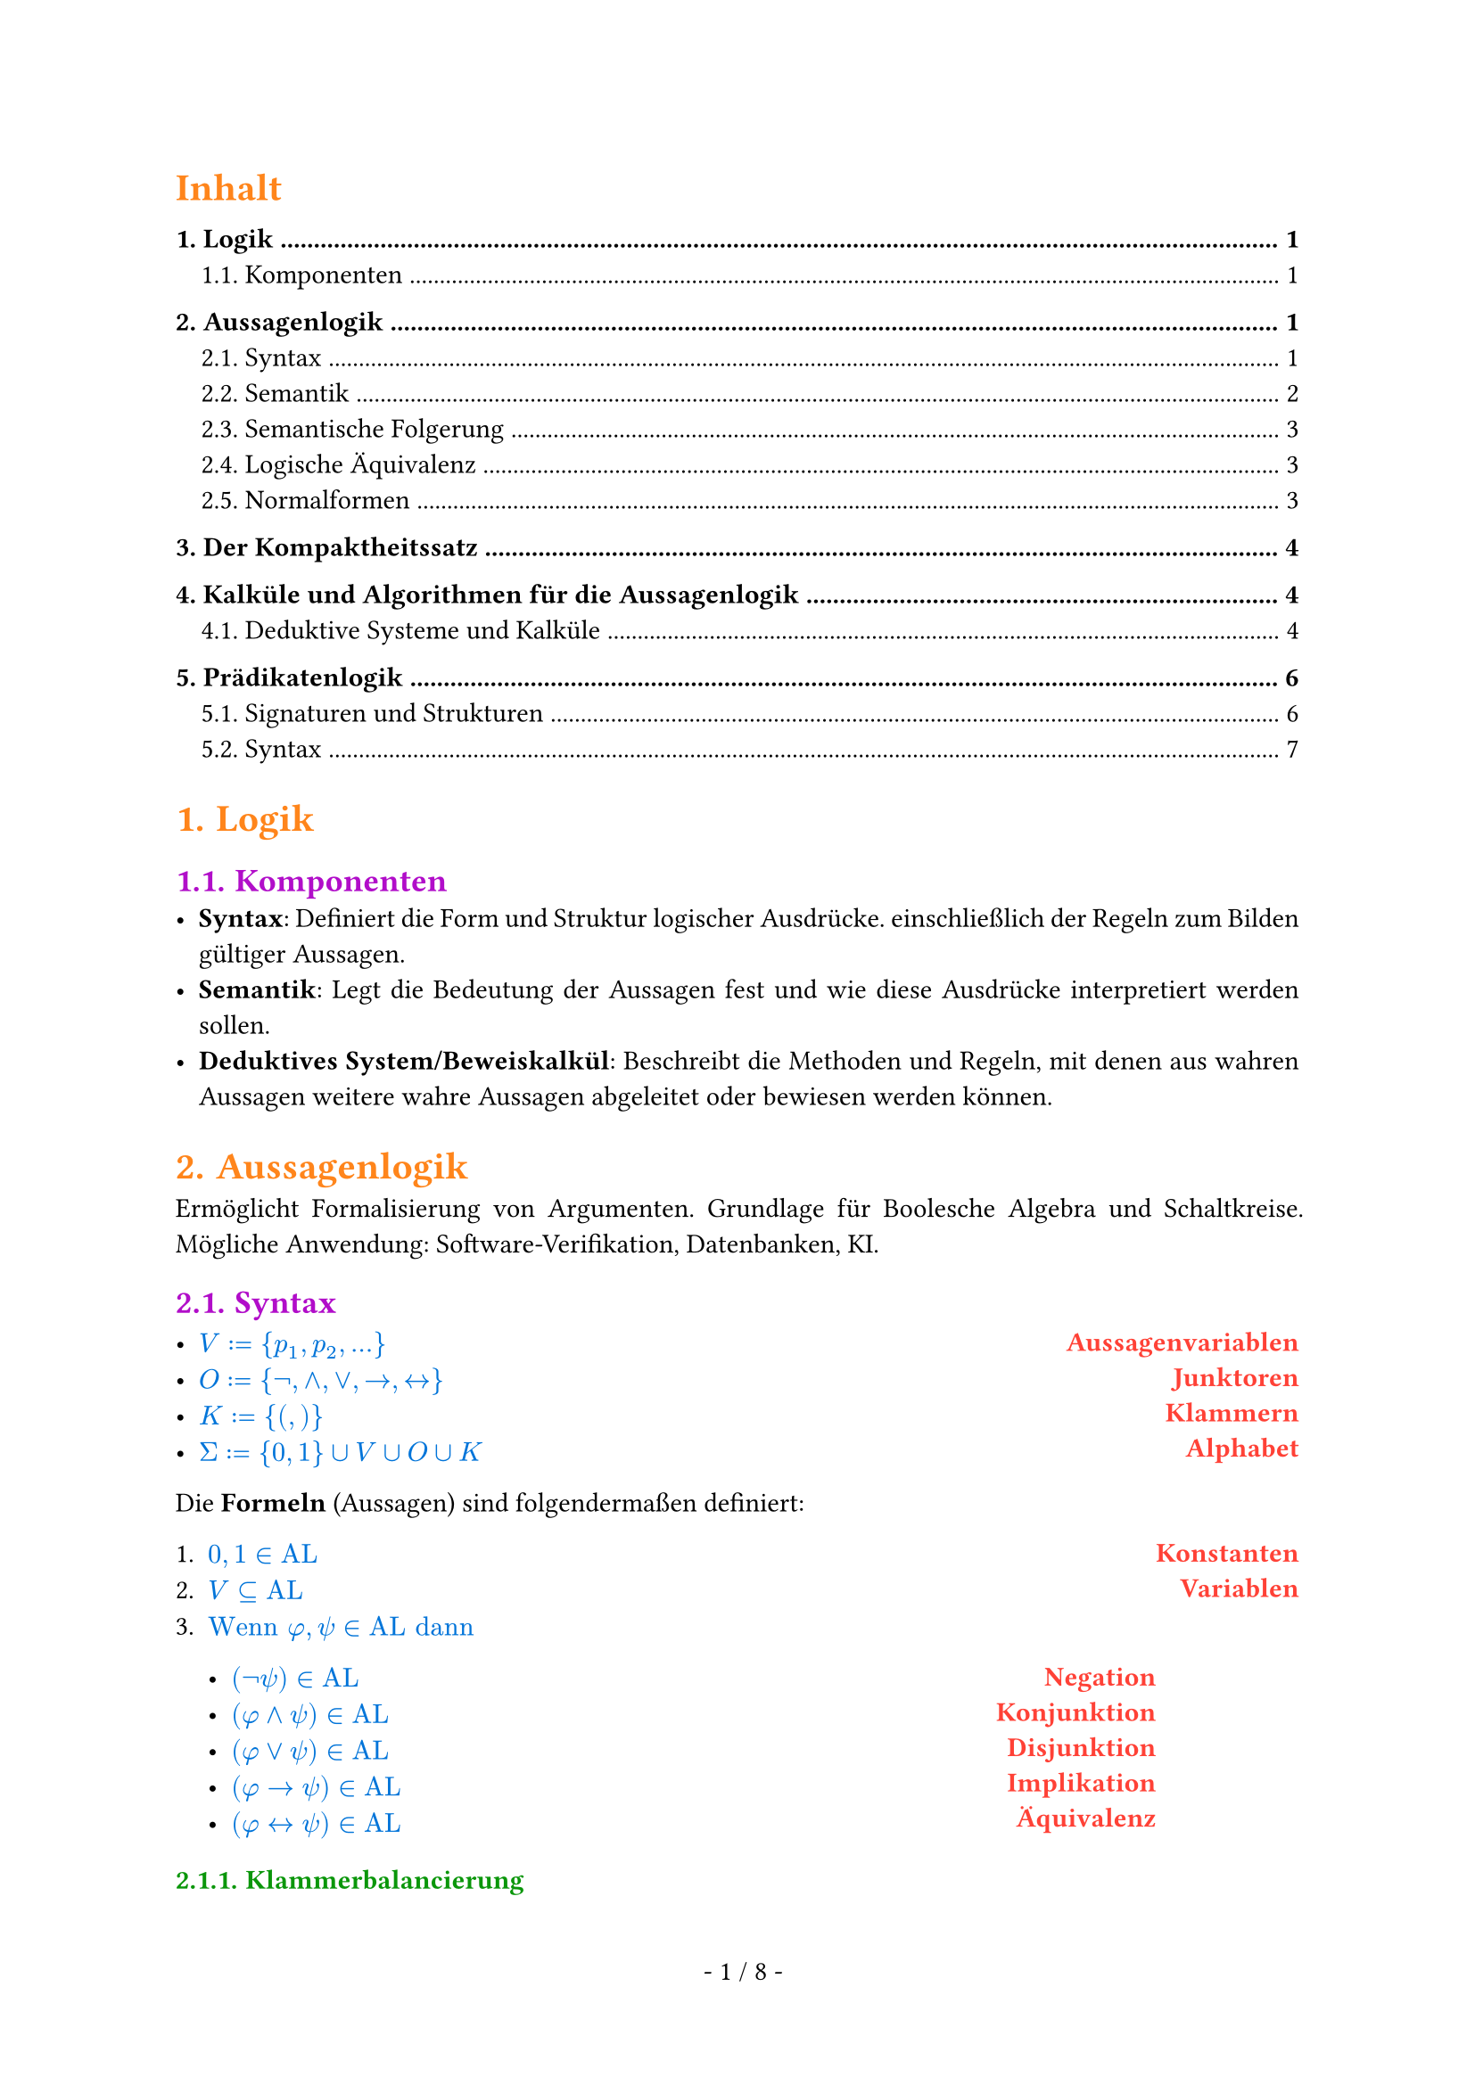 #show math.equation: set text(blue)

#set text(font: "Archivo")

#set page(footer: context [
  #align(center)[
    #counter(page).display(
      " - 1 / 1 -",
      both: true,
    )]
])

#show heading.where(level: 1): set text(orange)

#show heading.where(level: 2): set text(purple)

#show par: set block(spacing: 0.65em)
#set par(
  first-line-indent: 1em,
  justify: true,
)

#show heading.where(level: 3): set text(rgb(10, 150, 10))

#let AL = text("AL")

#let ar = text("ar")

#let FO = text("FO")


#let name(body) = {
  set text(red)
  set align(right)
  [*#body*]
}

#let definition(arr, num: false) = {
  let l = ()
  let r = ()

  for entry in arr [
    #l.push(entry.at(0)))
    #r.push(entry.at(1))
  ]

  let l_index = 1

  return grid(
    columns: (1fr, auto),
    rows: (auto),
    align(left)[
      #for entry in l [
        #if num [
          #enum(entry, start: l_index)
          #(l_index = l_index + 1)] else [
          #list(entry)
        ]
      ]
    ],
    align(right)[
      #for entry in r [
        #name(entry)
      ]
    ],
  )
}

#set heading(numbering: "1.")

#show outline.entry.where(level: 1): it => {
  v(12pt, weak: true)
  strong(it)
}

#outline(depth: 2, indent: auto, title: "Inhalt")

= Logik
== Komponenten
- *Syntax*: Definiert die Form und Struktur logischer Ausdrücke. einschließlich der Regeln zum Bilden gültiger Aussagen.
- *Semantik*: Legt die Bedeutung der Aussagen fest und wie diese Ausdrücke interpretiert werden sollen.
- *Deduktives System/Beweiskalkül*: Beschreibt die Methoden und Regeln, mit denen aus wahren Aussagen weitere wahre Aussagen abgeleitet oder bewiesen werden können.

= Aussagenlogik
Ermöglicht Formalisierung von Argumenten. Grundlage für Boolesche Algebra und Schaltkreise. Mögliche Anwendung: Software-Verifikation, Datenbanken, KI.
== Syntax
#definition((
  (
    $V := {p_1, p_2, ...}$,
    "Aussagenvariablen",
  ),
  (
    $O := {not,and,or,arrow.r,arrow.l.r}$,
    "Junktoren",
  ),
  (
    $K := {(,)}$,
    "Klammern",
  ),
  (
    $Sigma := {0, 1} union V union O union K$,
    "Alphabet",
  ),
))


Die *Formeln* (Aussagen) sind folgendermaßen definiert:
#definition(
  (
    (
      $0, 1 in AL$,
      "Konstanten",
    ),
    (
      $V subset.eq AL$,
      "Variablen",
    ),
    (
      $text("Wenn") phi, psi in AL text("dann")$ + definition((
        (
          $(not psi) in AL$,
          "Negation",
        ),
        (
          $(phi and psi) in AL$,
          "Konjunktion",
        ),
        (
          $(phi or psi) in AL$,
          "Disjunktion",
        ),
        (
          $(phi arrow.r psi) in AL$,
          "Implikation",
        ),
        (
          $(phi arrow.l.r psi) in AL$,
          "Äquivalenz",
        ),
      )),
      "",
    ),
  ),
  num: true,
)

=== Klammerbalancierung
+ Jedes echte nicht-leere Präfix $psi$ einer Formel hat mehr öffnende als schließende Klammern: $\#_(\() (psi)> \#_(\)) (psi)$.
+ Alle Formeln haben gleich viele öffnende wie schließende Klammern: $\#_(\() (psi)= \#_(\)) (psi)$.

Daraus folgt:
- Ein echtes Präfix einer Formel liegt nicht in $AL$.
- Jede Formel beginnt mit $($ und endet mit $)$.

=== Eindeutigkeitssatz
Jede Formel $phi$ ist atomar oder entsteht auf eindeutige Weise aus kürzeren Formeln.

=== Klammern weglassen
Um Formeln wie $((not phi) or ((not psi) and (not phi)))$ zu vermeiden, lassen wir Klammern weg. \
Dabei gilt folgende Operatorenpräzedenz in absteigender Reihenfolge:
+ $not$
+ $and$
+ $or$
+ $arrow.r$
+ $arrow.r.l$
Bei aufeinander folgenden $and$ oder $or$ von links nach rechts.

== Semantik
Die Semantik einer Logik ordnet den Formeln eine Bedeutung zu. \
Um den Wahrheitswert von Formeln zu bestimmen, definieren wir unsere Aussagenvariablen $BB := {0, 1}$ als die Menge der *Booleschen Konstanten*.

=== Interpretationen (Belegungen)
Eine Belegung der Variablen bezeichnen wir mit $frak(I): V arrow.r BB$. \
Dadurch erhält $phi^frak(I)$ einen offensichtlichen Wahrheitswert in $BB$.

=== Modell
Eine Interpretation $frak(I)$ einer Formel $phi$ mit $phi^frak(I) = 1$.

#grid(
  columns: (1fr, 1fr, 1fr),
  [
    Schreibweisen: \
    #definition((
      (
        $frak(I) models phi$,
        "Modell",
      ),
      (
        $frak(I) cancel(models) phi$,
        "Kein Modell",
      ),
    ))
  ],
  [],
  [
    Sprechweisen: \
    Gilt $frak(I) models phi$ so sagen wir:
    - $frak(I)$ erfüllt $phi$,
    - $frak(I)$ ist Modell von $phi$,
    - $phi$ ist wahr unter $frak(I)$.
  ],
)
=== Irrelevanz nicht vorkommender Variablen (Koinzidenzlemma)
Der Wahrheitswert einer Formel $phi$ hängt nur von der Belegung der in $phi$ vorkommenden Variablen ab.
- Wir schreiben $phi(p_1,dots,p_t)$, um anzudeuten, dass die Variablen ${p_1,dots,p_t}$ in der Formel $phi$ vorkommen.
=== Erfüllbarkeit, Tautologien und Widersprüchlichkeit
+ Eine Formel $phi$ heißt *Tautologie* (oder *allgemeingültig*), geschrieben $models phi$, falls $phi^frak(I) = 1$, falls $phi^frak(I) = 1$ für jede Belegung $frak(I)$.
+ $phi$ heißt *erfüllbar*, falls es eine Belegung $frak(I)$ gibt mit $phi^frak(I) = 1$.
+ $phi$ heißt *widerspruchsvoll* (oder *widersprüchlich*), falls $phi^frak(I) = 0$ für jede Belegung $frak(I)$.

Selbiges gilt für Mengen von Formeln $Phi$. \
Die *Menge der Tautologien TAUT* ist eine Teilmenge von *SAT, der Menge aller erfüllbaren Formeln*. TAUT $subset.eq$ SAT.

== Semantische Folgerung
Die Formel $phi$ ist *logische Folgerung* von $Phi$, falls für jede Interpretation
$frak(I)$, die $Phi$ erfüllt, $phi^frak(I) = 1$ gilt. Wir schreiben $Phi models phi$.

=== Entscheidbarkeit semantischer Fragen
+ Es ist entscheidbar, ob eine endliche Menge $Phi subset.eq AL$ erfüllbar ist.
+ Es ist entscheidbar, ob für eine gegebene endliche Menge $Phi subset.eq AL$ und ein $phi in AL$ gilt, dass $Phi models phi$.
+ Die Mengen $text("TAUT")$ und $text("SAT")$ sind entscheidbar.

=== Deduktionstheorem (semantische Version)
- $Phi union {phi} models psi$ genau dann, wenn $Phi models (phi arrow.r psi)$ gilt.
=== Modus Ponens (semantische Version)
- ${phi, phi arrow.r psi} models psi$

== Logische Äquivalenz
Formeln heißen *logisch äquivalent*, geschrieben $phi equiv psi$, falls für jede Belegung $frak(I)$ gilt: $phi^frak(I) = psi^frak(I)$.

=== Gesetze von De Morgan
- $not(phi and psi) equiv not phi or not psi$ und
- $(phi or psi) equiv not phi and not psi$.

=== Operatorenvermeidung
- $phi arrow.r psi equiv not phi or psi$,
- $phi arrow.l.r psi equiv (phi arrow.r psi) and (psi arrow.r phi)$,
- $phi or psi equiv not phi arrow.r psi$ und
- $phi and psi equiv not(phi arrow.r not psi)$.
Zu jeder Formel $phi$ gibt es äquivalente Formeln, die nur
+ $arrow.r$ und $not$ als Verknüpfungen enthält,
+ $and$ und $not$ als Verknüpfungen enthält und
+ $or$ und $not$ als Verknüpfungen enthält.

== Normalformen
Eine Normalform einer Formel $phi$ ist eine äquivalente Formel $T(phi)$, die gewissen Einschränkungen unterliegt.
- *Einschränkungen* können strukturell sein oder Eindeutigkeit erfordern.
- *Äquivalenz* kann bedeuten
  - logisch äquivalent: $phi equiv T(phi)$
  - erfüllbarkeitsäquivalent: $phi$ ist erfüllbar genau dann, wenn $T(phi)$ erfüllbar ist
- Für jede Formel existiert eine Formel in Normalform.
- Jede Formel in Normalform gehört zur Logik selbst.

=== Negationsnormalform
- Für $p in V$ sind $p$ und $not p$ in Negationsnormalform.
- Sind $phi, psi$ in Negationsnormalform, dann sind auch $(phi or psi)$ und $(phi and psi)$ in Negationsnormalform.
=== Konjunktive und Disjunktive Normalformen
- *Literal*: Variable oder negierte Variable
- *Klausel*: Disjunktion von Literalen.
  - Hat eine Klausel höchstens höchstens $k$ Literale, heißt sie *k-Klausel*.
  - 1-Klauseln werden *Unit-Klauseln* genannt.
- Eine Formel $phi$ ist in *konjunktiver Normalform*, wenn $phi$ eine Konjunktion von Klauseln ist.

  - Analog: Eine Formel ist in *disjunktiver Normalform*, wenn sie eine Disjunktion von Konjunktionen ist.
=== Konjunktive Normalform als Menge
- Da Konjunktionen und Disjunktionen assoziativ sind, ist die Reihenfolge der Literale in Klauseln und der Klauseln in einer Formel in KNF irrelevant.
  - Daher können wir Klauseln als *Mengen von Literalen* auffassen und KNF-Formeln als *Mengen von Klauseln*.
Beispiel: $(p or q) and (p or not q)$ wird zu ${{p,q}, {p,not q}}$.

= Der Kompaktheitssatz
Die Formelmenge $Phi$ ist genau dann erfüllbar, wenn jede *endliche* Teilemge von $Phi$ erfüllbar ist.

= Kalküle und Algorithmen für die Aussagenlogik
== Deduktive Systeme und Kalküle
Ein *deduktives System* (auch *Beweiskalkül*) besteht aus Axiomen und Regeln, mit denen wir wahre Aussagen/Formeln ableiten (formal beweisen). \ \
Ein *deduktives System* $cal(F)$ besteht aus
#definition(
  (
    (
      $text("einem endlichen Alphabet ") Sigma text(",")$,
      " ",
    ),
    (
      $text("einer Formelmenge") F subset.eq Sigma^* text(",")$,
      "(wohlgeformte Formeln)",
    ),
    (
      $text("einer Menge von Axiomen") A x subset.eq F text("und")$,
      "(Axiome)",
    ),
    (
      $text("einer Menge") R subset.eq F^* text("von Regeln.")$,
      "(Regeln)",
    ),
  ),
  num: true,
)
Die Formeln $phi_1,dots,phi_n$ heißen *Prämissen*, und die Formel $phi$ heißt *Konklusion* von $r$. \

Das System heißt *entscheidbar*, wenn die Mengen $F, A x$ und $R$ entscheidbar sind.

Ein deduktives System heißt
- *korrekt*, wenn alle herleitbaren Aussagen gültig sind, und
- *vollständig*, wenn alle gültigen Aussagen herleitbar sind.
Für eine Regel $r = (phi_1,dots,phi_n,phi) in R$ schreiben wir auch $frac(phi_1\,dots\,phi_n,phi)$.

=== Herleitbarkeit in Deduktiven Systemen
Die Menge $T(cal(F))$ der *Theoreme* des deduktiven Systems $cal(F)$ ist induktiv definiert durch:
#definition((
  (
    $A x subset.eq T(cal(F)).$,
    "(alle Axiome sind Theoreme)",
  ),
  (
    "Sind " + $phi_1,dots,phi_n in T(
        cal(F)
      )$ + " und ist " + $frac(phi_1\,dots\,phi_n,phi)$ + " in " + $R$ + ", dann ist " + $phi in T(cal(F))$ + ".",
    " ",
  ),
  (
    $T$ + " ist die kleinste Menge von Formeln, die 1 und 2 erfüllt.",
    " ",
  ),
))
Wir schreiben $tack.r \ _cal(F) phi$, falls $phi in T(cal(F))$, und sagen, $phi$ ist in $cal(F)$ herleitbar. \

=== Deduktiver Folgerungsbegriff
Sei $Phi subset.eq F, phi in F$.
Dann ist $phi$ in $cal(F)$ aus $Phi$ herleitbar, geschrieben $Phi tack.r\ _cal(F)phi$, falls $tack.r\ _((Sigma,F,A x union Phi, R)) phi$ gilt. \
Geht $cal(F)$ aus dem Kontext hervor, schreiben wir auch $tack.r\ _phi$ bzw. $Phi tack phi$.

=== Das deduktive System $cal(P)_2$
*Axiome*: \
Ax1: $A arrow.r (B arrow.r A)$ \
Ax2: $(A arrow.r (B arrow.r C)) arrow.r ((A arrow.r B) arrow.r (A arrow.r C))$ \
Ax3: $(not A arrow.r not B) arrow.r (B arrow.r A)$ \
*Regeln*: \
MP: $frac(A\,(A arrow.r B), B)$ (modus ponens) \ \
Das System $cal(P)_2$ ist korrekt und vollständig.

=== Der Sequenzenkalkül
Sei $F$ eine Menge von Formeln. \
Eine *Sequenz* ist ein Paar $(Gamma, Delta)$, geschrieben $Gamma arrow.double\ _G Delta$, wobei $Gamma,Delta subset.eq F$ endliche Mengen sind. \
Die Sequenz ${phi_1,dots,phi_n} arrow.double\ _G {psi_1,dots,psi_m}$ entspricht semantisch $(phi_1 and dots and phi_n) arrow.r (psi_1 or dots or psi_m)$ \
Die Menge der *Sequenzen* bezeichnen wir mit $F_G$. \
*Axiome*
#grid(
  columns: (1fr, 1fr, 1fr),
  align: center,
  [
    $(A x) frac("",Gamma\, A arrow.double\ _G A\, Delta)$
  ],
  [
    $(0-A x)frac("",Gamma\,0 arrow.double\ _G Delta)$
  ],
  [
    $(1-A x)frac("",Gamma arrow.double\ _G 1\, Delta)$
  ],
)
*Regeln*
#grid(
  columns: (1fr, 1fr),
  align: center,
  [
    $
      &(L_not) &&frac(Gamma arrow.double\ _G A\, Delta,Gamma\, not A arrow.double\ _G Delta) \
      &(L_and) &&frac(Gamma\, A\, B arrow.double\ _G Delta, Gamma\, A and B arrow.double\ _G Delta) \
      &(
        L_or
      ) &&frac(Gamma\, A arrow.double\ _G Delta\;space.quad Gamma\, B arrow.double\ _G Delta, Gamma\,A or B arrow.double\ _G Delta) \
      &(
        L_arrow.r
      ) &&frac(Gamma arrow.double\ _G A\,Delta\; space.quad Gamma\, B arrow.double\ _G Delta, Gamma\, A arrow.r B arrow.double\ _G Delta)
    $

  ],
  [
    $
      &(R_not) &&frac(Gamma\, A arrow.double\ _G Delta,Gamma arrow.double\ _G not A\,  Delta) \
      &(
        R_and
      ) &&frac(Gamma arrow.double\ _G A\, Delta\; space.quad Gamma arrow.double\ _G B\, Delta, Gamma arrow.double\ _G A and B\, Delta) \
      &(R_or) &&frac(Gamma arrow.double\ _G A\, B\, Delta, Gamma arrow.double\ _G A or B\, Delta) \
      &(R_arrow.r) &&frac(Gamma\, A arrow.double\ _G Delta\,B, Gamma arrow.double\ _G A arrow.r B\, Delta)
    $
  ],
)

=== Die Schnittregel im Sequenzenkalkül
#align(center)[
  $
    frac(Gamma arrow.double\ _G A\,Delta\; space.quad Gamma'\, A arrow.double\ _G Delta', Gamma\,Gamma' arrow.double\ _G Delta\, Delta') text(" (Cut)")
  $
]
Da der Kalkül vollständig ist und die Schnittregel gültig, sind alle Sequenzen, die mit
Schnittregel herleitbar sind, auch ohne Schnittregel herleitbar (wenn möglicherweise auch nur
deutlich umständlicher).

=== Resolution
Resolution ist ein Beweiskalkül, mit dem wir die Unerfüllbarkeit von Formeln in konjunktiver Normalform nachweisen können. \
Kann die *leere Klausel* $union.sq$ abgeleitet werden, dann ist die ursprüngliche Klauselmenge nicht erfüllbar. \
Für zwei Klauseln $phi_1, phi_2$ und eine Variable $p_i in V$ heißt die Klausel $phi = (phi_1 \\ {p_i}) union (phi_2 \\ {not p_i})$ die *Resolvente* von $phi_1$ und $phi_2$ nach $p_i$.

Die einzige *Regel im Resolutionskalkül* ist wie folgt:
- Aus zwei Klauseln können wir deren Resolvente (nach einem beliebigen $p_i$) ableiten.

=== Horn-Klauseln
- Eine Klausel ist *positiv*, wenn sie eine Disjunktion von positiven Literalen ist.
- Eine Klausel ist *negativ*, wenn sie eine Disjunktion von negativen Literalen ist.
- Eine *Horn-Klausel* ist eine Klausel mit höchstens einem positiven Literal

=== Der DPLL-Algorithmus
*Substitution*: Einsetzen eines Wahrheitswertes in eine Formel \
*DPLL-Algorithmus*:
- rekursiver Algorithmus für SAT
- Erfüllbarkeit von $phi$ wird zurückgeführt auf Erfüllbarkeit von $phi[p arrow.r.bar 0]$ und $phi[p arrow.bar.r 1]$.

= Prädikatenlogik
Erweitert die Aussagenlogik durch
- Funktionen und Konstanten
- Prädikate und Relationen
- Quantoren

== Signaturen und Strukturen
- Eine *Struktur* beschreibt:\ eine Menge zusammen mit Operationen oder Beziehungen auf der Menge.
- Eine *Signatur* legt fest, welche Art von Konstanten, Funktionen und Relationen bei den Strukturen von Interesse vorkommen sollen.

=== Signaturen
Eine Signatur ist ein 4-Tupel $S = (cal(C), cal(F), cal(R), ar)$, wobei
#definition((
  ($cal(C)$ + " eine Menge ist,", "Konstanten"),
  ($cal(F)$ + " eine Menge ist,", "Funktionssymbole"),
  ($cal(R)$ + " eine Menge ist und", "Relationssymbole/Prädikatssymbole"),
  ($ar: cal(F) union cal(R) arrow.r NN_(gt 0)$ + " eine Abbildung ist", "Arität / Stelligkeit"),
))
Hierbei verlangen wir, dass die Mengen $cal(C), cal(F) text("und") cal(R)$ disjunkt sind.
- Eine Funktion $f$ ist *$n$-stellig* und hat *Arität* $n$, wenn $ar(f) = n$ gilt.
- Eine Funktion $R$ ist *$n$-stellig* und hat *Arität* $n$, wenn $ar(R) = n$ gilt.
*Zusatzvoraussetzungen für die Prädikatenlogik*:
- Es gibt eine Variablenmenge $V$.
- Die Symbole $cal(C), cal(F)$ und $cal(R)$ kommen nicht in der Variablenmenge $V$ und nicht in der Menge ${not, and, or, arrow.r, arrow.l.r, exists, forall, =, (,)}$ vor.

=== Strukturen zu Signaturen
Sei $S = (cal(C), cal(F), cal(R), ar)$ eine Signatur. Eine *Struktur der Signatur $S$* auch ($S$-Struktur) ist ein Paar $cal(A) = (A,frak(a))$ bestehend aus
- einer nicht-leeren Menge $A$, dem *Träger* (auch *Trägermenge* oder *Datenbereich*), und
- einer Funktion $frak(a)$, genannt *Interpretation der Symbole*, die
  - jedem Konstantensymbol $c in cal(C)$ ein Element $frak(a)(c) in A$ zuordnet,
  - jedem Funktionssymbol $f in cal(F)$ eine Funktion $frak(a)(f): A^(ar(f)) arrow.r A$ zuorndet und
  - jedem Relationssymbol $R in cal(R)$ eine Relation $frak(a)(R) subset.eq A^(ar(R))$ zuordnet.
Wir schreiben auch jeweils $c^cal(A), f^cal(A), R^cal(A)$ statt $frak(a)(c), frak(a)(f), frak(a)(R)$.

=== Vereinfachte Sprech- und Schreibweisen
- Wir werden auch einfach von Strukturen sprechen, wenn aus dem Kontext klar wird, dass es sich um $S$-Strukturen für eine bestimmte Signatur $S$ handelt.
  - Wir schreiben für eine Signatur $ S = ({c_1,dots,c_(|cal(C)|)},{f_1,dots,f_(|cal(F)|)},{r_1,dots,r_(|cal(R)|)}, ar)$ auch einfach
  - $S = (c_1,dots,c_(|cal(C)|), f_1,dots,f_(|cal(F)|),r_1,dots,r_(|cal(R)|)$,
  wenn die Aufteilung auf Konstanten, Funktionen und Relationen sowie die Aritäten aus dem Kontext klar werden.
- Ebenso schreiben wir eine Struktur
  - $cal(A) = (A, frak(a))$ auch vereinfacht als
  - $cal(A) = (A, c_1^cal(A),dots,c_(|cal(C)|)^cal(A), f_1^cal(A),dots,f_(|cal(F)|)^cal(A),R_1^cal(A),dots,R_(|cal(R)|)^cal(A)$,
  wenn dadurch keine Verwechselungen entstehen können.

== Syntax
=== Terme
Für eine Signatur $S = (cal(C), cal(F), cal(R), ar)$ existiert die Menge der $S"-Terme"$, geschrieben $T(S)$. \
Ein Term wird gebildet aus *Variablen*, *Konstanten* und *Funktionen*. \ \
*Beispiele* für die Signatur $S = ({e}, {circle.small},{},ar)$ mit $ar(circle.small) = 2$:
#grid(
  columns: (1fr, 1fr, 1fr),
  [- $e$], [- $x_1$], [- $circle.small(x_1, circle.small(e, x_1))$],
)


=== Formeln
Für eine Signatur $S = (cal(C), cal(F), cal(R), ar)$ existiert die Menge der *S-Formeln der Logik erster Stufe*, geschrieben $FO(S)$. \
Eine *atomare Formel* wird gebildet aus *Termen* mit *Relationen und Gleichheit*:
#grid(
  columns: (1fr, 1fr, 1fr),
  [- $x tilde y$], [- $R(x_1,x_2,x_3)$], [- $x = y$],
)
Eine *Formel* beinhaltet zusätzlich *logische Junktoren* und *Quantoren*:
#grid(
  columns: (1fr, 3fr),
  [- $forall x. exists y. x > y$],
  [- $forall epsilon. exists delta. (epsilon > 0 and delta > 0) arrow.r (
          forall x. |x - x_0| lt.eq delta arrow.r |f(x) - f(x_0)| lt.eq epsilon
        )$],
)

=== Vorkommende, freie und gebundene Variablen
Die Menge der *vorkommenden Variablen $"var"(t)$* ($"var"(phi)$) für einen Term $t$ (Formel $phi$) ist die Menge der $p in V$, die in $t$ ($phi$) vorkommen.\
Die Menge $"free"(phi)$ einer Formel $phi$ beinhaltet alle freien Variablen, also jene vor denen kein Quantor steht.\
Die Menge $"bound"(phi)$ einer Formel $phi$ beinhaltet alle Variablen, vor denen ein Quantor steht.\
Es gilt: $"var"(phi) = "free"(phi) union "bound"(phi)$.\
Formeln die keine freien Variablen haben, heißen *abgeschlossen*.

=== Eindeutigkeitssatz
- Jeder Term und jede atomare Formel lässt sich *eindeutig* aus Teiltermen bilden.
- Jede nicht-atomare Formel lässt sich *eindeutig* aus Teilformeln bilden.

=== Notationen
#grid(
  columns: (1fr, 1fr),
  [
    *Präfixnotation* \
    Beispiele:
    - $f x y z$ steht für $f(x, y, z)$, wobei $ar(f) = 3$.
    - $+a+b c$ steht für $(a+(b+c))$.
    - $++a b c$ steht für $((a+b) +c)$.
    - $R a b$ steht für $(a,b) in R$.
  ],
  [
    *Infix-Notation* \
    Beispiele:
    - $a f b$ steht für $f(a,b)$ (falls $ar(f) = 2$).
    - $a R b$ steht für $(a,b) in R$.
  ],
)

*Weitere Konventionen*:
Wir legen fest, dass die aussagenlogischen Operatoren stärker binden als $exists$ und $forall$. \
Direkt aufeinanderfolgende gleiche Quantoren können wir ausfallen lassen.
- Die Zeichenfolge $forall x_1x_2x_3.phi$ steht für die Formel $forall x_1.forall x_2.forall x_3.phi$.

=== Quantorenrang
Misst die Schachtelungstiefe der Quantoren der Formel.\
- $"qr"((exists x.(not x = y arrow.r forall z.x > z)) or (exists x.x > y)) = 2$.

